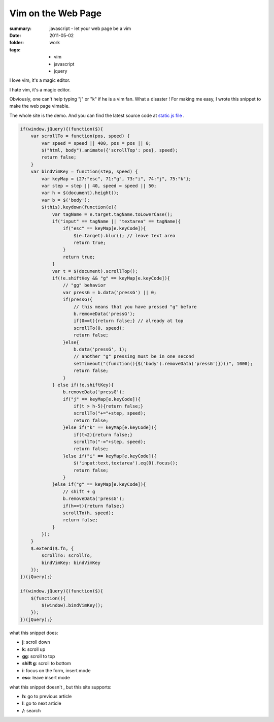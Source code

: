 Vim on the Web Page
====================

:summary: javascript - let your web page  be a vim
:date: 2011-05-02
:folder: work
:tags:
    - vim
    - javascript
    - jquery

I love vim, it's a magic editor.

I hate vim, it's a magic editor.

Obviously, one can't help typing "j" or "k" if he is a vim fan. What a disaster ! For making me easy, I wrote this snippet to make the web page vimable.

The whole site is the demo. And you can find the latest source code at `static js file <http://lepture.com/demo/js/jquery.vim.src.js>`_ .

.. sourcecode:: javascript

    if(window.jQuery){(function($){
        var scrollTo = function(pos, speed) {
            var speed = speed || 400, pos = pos || 0;
            $("html, body").animate({'scrollTop': pos}, speed);
            return false;
        }
        var bindVimKey = function(step, speed) {
            var keyMap = {27:"esc", 71:"g", 73:"i", 74:"j", 75:"k"};
            var step = step || 40, speed = speed || 50;
            var h = $(document).height();
            var b = $('body');
            $(this).keydown(function(e){
                var tagName = e.target.tagName.toLowerCase();
                if("input" == tagName || "textarea" == tagName){
                    if("esc" == keyMap[e.keyCode]){
                        $(e.target).blur(); // leave text area
                        return true;
                    }
                    return true;
                }
                var t = $(document).scrollTop();
                if(!e.shiftKey && "g" == keyMap[e.keyCode]){
                    // "gg" behavior
                    var pressG = b.data('pressG') || 0;
                    if(pressG){
                        // this means that you have pressed "g" before
                        b.removeData('pressG');
                        if(0==t){return false;} // already at top
                        scrollTo(0, speed);
                        return false;
                    }else{
                        b.data('pressG', 1);
                        // another "g" pressing must be in one second
                        setTimeout("(function(){$('body').removeData('pressG')})()", 1000);
                        return false;
                    }
                } else if(!e.shiftKey){
                    b.removeData('pressG');
                    if("j" == keyMap[e.keyCode]){
                        if(t > h-5){return false;}
                        scrollTo("+="+step, speed);
                        return false;
                    }else if("k" == keyMap[e.keyCode]){
                        if(t<2){return false;}
                        scrollTo("-="+step, speed);
                        return false;
                    }else if("i" == keyMap[e.keyCode]){
                        $('input:text,textarea').eq(0).focus();
                        return false;
                    }
                }else if("g" == keyMap[e.keyCode]){
                    // shift + g
                    b.removeData('pressG');
                    if(h==t){return false;}
                    scrollTo(h, speed);
                    return false;
                }
            });
        }
        $.extend($.fn, {
            scrollTo: scrollTo,
            bindVimKey: bindVimKey
        });
    })(jQuery);}

    if(window.jQuery){(function($){
        $(function(){
            $(window).bindVimKey();
        });
    })(jQuery);}


what this snippet does:

+ **j**: scroll down
+ **k**: scroll up
+ **gg**: scroll to top
+ **shift g**: scroll to bottom
+ **i**: focus on the form, insert mode
+ **esc**: leave insert mode

what this snippet doesn't , but this site supports:

+ **h**: go to previous article
+ **l**: go to next article
+ **/**: search

